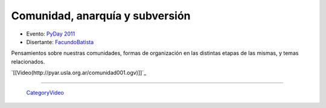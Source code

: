 
Comunidad, anarquía y subversión
================================

* Evento: `PyDay 2011`_

* Disertante: FacundoBatista_

.. * Presentación:

.. [[attachment:nombreadjunto ]] ##Link al archivo adjunto o pagina externa

.. * Código:

.. [[attachment:nombreadjunto ]] ##Link al archivo adjunto o pagina externa

Pensamientos sobre nuestras comunidades, formas de organización en las distintas etapas de las mismas, y temas relacionados.

`[[Video(http://pyar.usla.org.ar/comunidad001.ogv)]]`_

.. Puto el que lee

-------------------------

 CategoryVideo_

.. ############################################################################

.. _PyDay 2011: Eventos/PyDay/2011/Cordoba

.. _facundobatista: /miembros/facundobatista
.. _categoryvideo: /categoryvideo
